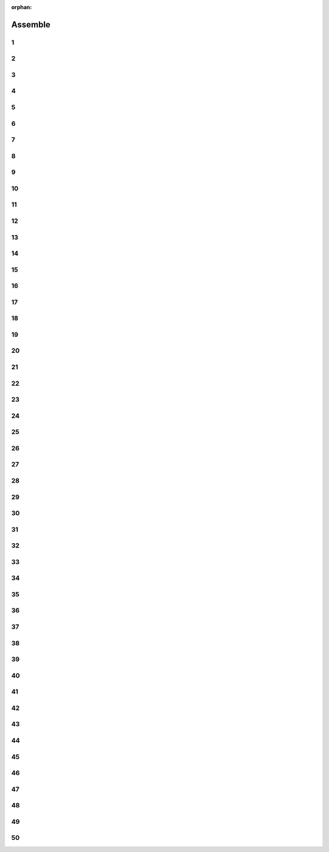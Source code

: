 :orphan:

Assemble
################################

.. article-info::
    :author: :fa:`wrench` Build
    :read-time: 30 min

.. WARNING_SPOT

1
----

.. image:: _media/15_step1.png
   :width: 500
   :loading: lazy


2
----

.. image:: _media/0_step0.png
   :width: 500
   :loading: lazy

3
----

.. image:: _media/0_step1.png
   :width: 500
   :loading: lazy

4
----

.. image:: _media/0_step2.png
   :width: 500
   :loading: lazy

5
----

.. image:: _media/1_step0.png
   :width: 500
   :loading: lazy


6
----

.. image:: _media/1_step1.png
   :width: 500
   :loading: lazy

7
----

.. image:: _media/1_step2.png
   :width: 500
   :loading: lazy

8
----

.. image:: _media/1_step3.png
   :width: 500
   :loading: lazy

9
----

.. image:: _media/2_step0.png
   :width: 500
   :loading: lazy

10
----

.. image:: _media/2_step1.png
   :width: 500
   :loading: lazy

11
----

.. image:: _media/2_step2.png
   :width: 500
   :loading: lazy

12
----

.. image:: _media/3_step0.png
   :width: 500
   :loading: lazy

13
----

.. image:: _media/3_step1.png
   :width: 500
   :loading: lazy

14
----

.. image:: _media/3_step2.png
   :width: 500
   :loading: lazy

15
----

.. image:: _media/3_step3.png
   :width: 500
   :loading: lazy

16
----

.. image:: _media/4_step0.png
   :width: 500
   :loading: lazy

17
----

.. image:: _media/4_step1.png
   :width: 500
   :loading: lazy


18
----

.. image:: _media/4_step2.png
   :width: 500
   :loading: lazy

19
----

.. image:: _media/4_step3.png
   :width: 500
   :loading: lazy


20
----

.. image:: _media/4_step4.png
   :width: 500
   :loading: lazy

21
----

.. image:: _media/4_step5.png
   :width: 500
   :loading: lazy

22
----

.. image:: _media/5_step0.png
   :width: 500
   :loading: lazy

23
----

.. image:: _media/5_step1.png
   :width: 500
   :loading: lazy

24
----

.. image:: _media/6_step0.png
   :width: 500
   :loading: lazy

25
----

.. image:: _media/6_step1.png
   :width: 500
   :loading: lazy

26
----

.. image:: _media/6_step2.png
   :width: 500
   :loading: lazy

27
----

.. image:: _media/7_step0.png
   :width: 500
   :loading: lazy

28
----

.. image:: _media/7_step1.png
   :width: 500
   :loading: lazy

29
----

.. image:: _media/7_step2.png
   :width: 500
   :loading: lazy

30
----

.. image:: _media/7_step3.png
   :width: 500
   :loading: lazy

31
----

.. image:: _media/8_step0.png
   :width: 500
   :loading: lazy

32
----

.. image:: _media/8_step1.png
   :width: 500
   :loading: lazy

33
----

.. image:: _media/9_step0.png
   :width: 500
   :loading: lazy

34
----

.. image:: _media/9_step1.png
   :width: 500
   :loading: lazy

35
----

.. image:: _media/9_step2.png
   :width: 500
   :loading: lazy

36
----

.. image:: _media/10_step0.png
   :width: 500
   :loading: lazy

37
----

.. image:: _media/10_step1.png
   :width: 500
   :loading: lazy

38
----

.. image:: _media/11_step0.png
   :width: 500
   :loading: lazy

39
----

.. image:: _media/11_step1.png
   :width: 500
   :loading: lazy

40
----

.. image:: _media/11_step2.png
   :width: 500
   :loading: lazy

41
----

.. image:: _media/11_step3.png
   :width: 500
   :loading: lazy

42
----

.. image:: _media/12_step0.png
   :width: 500
   :loading: lazy

43
----

.. image:: _media/12_step1.png
   :width: 500
   :loading: lazy

44
----

.. image:: _media/13_step0.png
   :width: 500
   :loading: lazy

45
----

.. image:: _media/13_step1.png
   :width: 500
   :loading: lazy

46
----

.. image:: _media/13_step2.png
   :width: 500
   :loading: lazy

47
----

.. image:: _media/14_step0.png
   :width: 500
   :loading: lazy

48
----

.. image:: _media/14_step1.png
   :width: 500
   :loading: lazy

49
----

.. image:: _media/15_step0.png
   :width: 500
   :loading: lazy

50
----

.. image:: _media/15_step1.png
   :width: 500
   :loading: lazy






















































































